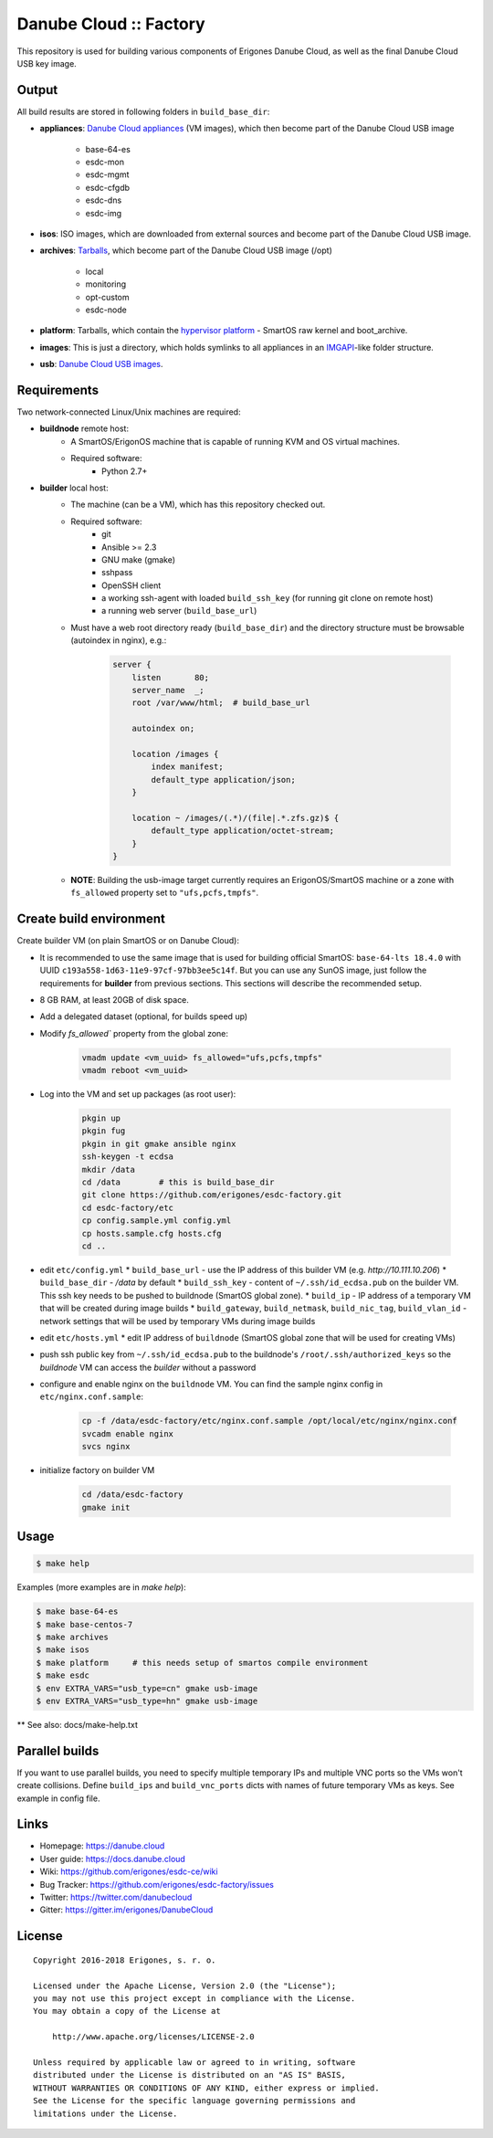 Danube Cloud :: Factory
#######################

This repository is used for building various components of Erigones Danube Cloud, as well as the final Danube Cloud USB key image.


Output
======

All build results are stored in following folders in ``build_base_dir``:

* **appliances**: `Danube Cloud appliances <docs/appliances.rst>`_ (VM images), which then become part of the Danube Cloud USB image

    * base-64-es
    * esdc-mon
    * esdc-mgmt
    * esdc-cfgdb
    * esdc-dns
    * esdc-img

* **isos**: ISO images, which are downloaded from external sources and become part of the Danube Cloud USB image.

* **archives**: `Tarballs <docs/archives.rst>`_, which become part of the Danube Cloud USB image (/opt)

    * local
    * monitoring
    * opt-custom
    * esdc-node

* **platform**: Tarballs, which contain the `hypervisor platform <docs/platform.rst>`_ - SmartOS raw kernel and boot_archive.

* **images**: This is just a directory, which holds symlinks to all appliances in an `IMGAPI <https://images.joyent.com/docs/>`__-like folder structure.

* **usb**: `Danube Cloud USB images <docs/usb-image.rst>`_.


Requirements
============

Two network-connected Linux/Unix machines are required:

* **buildnode** remote host:
    * A SmartOS/ErigonOS machine that is capable of running KVM and OS virtual machines.
    * Required software:
        * Python 2.7+

* **builder** local host:
    * The machine (can be a VM), which has this repository checked out.
    * Required software:
        * git
        * Ansible >= 2.3
        * GNU make (gmake)
        * sshpass
        * OpenSSH client
        * a working ssh-agent with loaded ``build_ssh_key`` (for running git clone on remote host)
        * a running web server (``build_base_url``)

    * Must have a web root directory ready (``build_base_dir``) and the directory structure must be browsable (autoindex in nginx), e.g.:

        .. code-block:: nginx

            server {
                listen       80;
                server_name  _; 
                root /var/www/html;  # build_base_url

                autoindex on;

                location /images {
                    index manifest;
                    default_type application/json;
                }

                location ~ /images/(.*)/(file|.*.zfs.gz)$ {
                    default_type application/octet-stream;
                }
            }

    * **NOTE**: Building the usb-image target currently requires an ErigonOS/SmartOS machine or a zone with ``fs_allowed`` property set to ``"ufs,pcfs,tmpfs"``.


Create build environment
========================

Create builder VM (on plain SmartOS or on Danube Cloud):

* It is recommended to use the same image that is used for building official SmartOS: ``base-64-lts 18.4.0`` with UUID ``c193a558-1d63-11e9-97cf-97bb3ee5c14f``. But you can use any SunOS image, just follow the requirements for **builder** from previous sections. This sections will describe the recommended setup.
* 8 GB RAM, at least 20GB of disk space.
* Add a delegated dataset (optional, for builds speed up)
* Modify `fs_allowed`` property from the global zone:

    .. code-block:: shell
    
        vmadm update <vm_uuid> fs_allowed="ufs,pcfs,tmpfs"
        vmadm reboot <vm_uuid>

* Log into the VM and set up packages (as root user):

    .. code-block:: shell

        pkgin up
        pkgin fug
        pkgin in git gmake ansible nginx
        ssh-keygen -t ecdsa
        mkdir /data
        cd /data        # this is build_base_dir
        git clone https://github.com/erigones/esdc-factory.git
        cd esdc-factory/etc
        cp config.sample.yml config.yml
        cp hosts.sample.cfg hosts.cfg
        cd ..

* edit ``etc/config.yml``
  * ``build_base_url`` - use the IP address of this builder VM (e.g. `http://10.111.10.206`)
  * ``build_base_dir`` - `/data` by default
  * ``build_ssh_key`` - content of ``~/.ssh/id_ecdsa.pub`` on the builder VM. This ssh key needs to be pushed to buildnode (SmartOS global zone).
  * ``build_ip`` - IP address of a temporary VM that will be created during image builds
  * ``build_gateway``, ``build_netmask``, ``build_nic_tag``, ``build_vlan_id`` - network settings that will be used by temporary VMs during image builds

* edit ``etc/hosts.yml``
  * edit IP address of ``buildnode`` (SmartOS global zone that will be used for creating VMs)

* push ssh public key from ``~/.ssh/id_ecdsa.pub`` to the buildnode's ``/root/.ssh/authorized_keys`` so the `buildnode` VM can access the `builder` without a password

* configure and enable nginx on the ``buildnode`` VM. You can find the sample nginx config in ``etc/nginx.conf.sample``:

    .. code-block:: shell

        cp -f /data/esdc-factory/etc/nginx.conf.sample /opt/local/etc/nginx/nginx.conf
        svcadm enable nginx
        svcs nginx

* initialize factory on builder VM

    .. code-block:: shell

        cd /data/esdc-factory
        gmake init


Usage
=====

.. code-block:: bash

    $ make help

Examples (more examples are in `make help`):

.. code-block:: bash

    $ make base-64-es
    $ make base-centos-7
    $ make archives
    $ make isos
    $ make platform     # this needs setup of smartos compile environment
    $ make esdc
    $ env EXTRA_VARS="usb_type=cn" gmake usb-image
    $ env EXTRA_VARS="usb_type=hn" gmake usb-image


** See also: docs/make-help.txt


Parallel builds
===============

If you want to use parallel builds, you need to specify multiple temporary IPs and multiple VNC ports so the VMs won't create collisions. Define ``build_ips`` and ``build_vnc_ports`` dicts with names of future temporary VMs as keys. See example in config file.


Links
=====

- Homepage: https://danube.cloud
- User guide: https://docs.danube.cloud
- Wiki: https://github.com/erigones/esdc-ce/wiki
- Bug Tracker: https://github.com/erigones/esdc-factory/issues
- Twitter: https://twitter.com/danubecloud
- Gitter: https://gitter.im/erigones/DanubeCloud


License
=======

::

    Copyright 2016-2018 Erigones, s. r. o.

    Licensed under the Apache License, Version 2.0 (the "License");
    you may not use this project except in compliance with the License.
    You may obtain a copy of the License at

        http://www.apache.org/licenses/LICENSE-2.0

    Unless required by applicable law or agreed to in writing, software
    distributed under the License is distributed on an "AS IS" BASIS,
    WITHOUT WARRANTIES OR CONDITIONS OF ANY KIND, either express or implied.
    See the License for the specific language governing permissions and
    limitations under the License.

